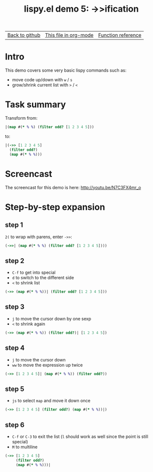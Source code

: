 #+TITLE:     lispy.el demo 5: ->>ification
#+LANGUAGE:  en
#+OPTIONS:   H:3 num:nil toc:nil
#+HTML_HEAD: <link rel="stylesheet" type="text/css" href="demo-style.css"/>

| [[https://github.com/abo-abo/lispy][Back to github]] | [[https://raw.githubusercontent.com/abo-abo/lispy/gh-pages/demo-5.org][This file in org-mode]] | [[http://abo-abo.github.io/lispy/][Function reference]] |

* Setup                                                                               :noexport:
#+begin_src emacs-lisp :exports results :results silent
(load-file "make-html.el")
(setq org-export-filter-src-block-functions '(make-html-region))
(setq org-html-validation-link nil)
(setq org-html-postamble nil)
(setq org-html-preamble "<link rel=\"icon\" type=\"image/x-icon\" href=\"https://github.com/favicon.ico\"/>")
(setq org-html-text-markup-alist
  '((bold . "<b>%s</b>")
    (code . "<kbd>%s</kbd>")
    (italic . "<i>%s</i>")
    (strike-through . "<del>%s</del>")
    (underline . "<span class=\"underline\">%s</span>")
    (verbatim . "<code>%s</code>")))
(setq org-html-style-default nil)
(setq org-html-head-include-scripts nil)
#+end_src

* Intro
This demo covers some very basic lispy commands such as:
- move code up/down with ~w~ / ~s~
- grow/shrink current list with ~>~ / ~<~

* Task summary
Transform from:
#+begin_src clojure
|(map #(* % %) (filter odd? [1 2 3 4 5]))
#+end_src
to:
#+begin_src clojure
|(->> [1 2 3 4 5]
  (filter odd?)
  (map #(* % %)))
#+end_src
* Screencast
The screencast for this demo is here: http://youtu.be/N7C3FX4mr_o
* Step-by-step expansion
** step 1
~2(~ to wrap with parens, enter =->>=:
#+begin_src clojure
(->>| (map #(* % %) (filter odd? [1 2 3 4 5])))
#+end_src
** step 2
- ~C-f~ to get into special
- ~d~ to switch to the different side
- ~<~ to shrink list

#+begin_src clojure
(->> (map #(* % %))| (filter odd? [1 2 3 4 5]))
#+end_src
** step 3
- ~j~ to move the cursor down by one sexp
- ~<~ to shrink again
#+begin_src clojure
(->> (map #(* % %)) (filter odd?)| [1 2 3 4 5])
#+end_src
** step 4
- ~j~ to move the cursor down
- ~ww~ to move the expression up twice
#+begin_src clojure
(->> [1 2 3 4 5]| (map #(* % %)) (filter odd?))
#+end_src
** step 5
- ~js~ to select =map= and move it down once
#+begin_src clojure
(->> [1 2 3 4 5] (filter odd?) (map #(* % %))|)
#+end_src
** step 6
- ~C-f~ or ~C-3~ to exit the list (~l~ should work as well since the
  point is still special)
- ~M~ to multiline
#+begin_src clojure
(->> [1 2 3 4 5]
     (filter odd?)
     (map #(* % %)))|
#+end_src

#+BEGIN_HTML
<br><br><br><br><br><br><br><br><br><br><br><br><br><br><br><br><br>
<br><br><br><br><br><br><br><br><br><br><br><br><br><br><br><br><br>
<br><br><br><br><br><br><br><br><br><br><br><br><br><br><br><br><br>
#+END_HTML
